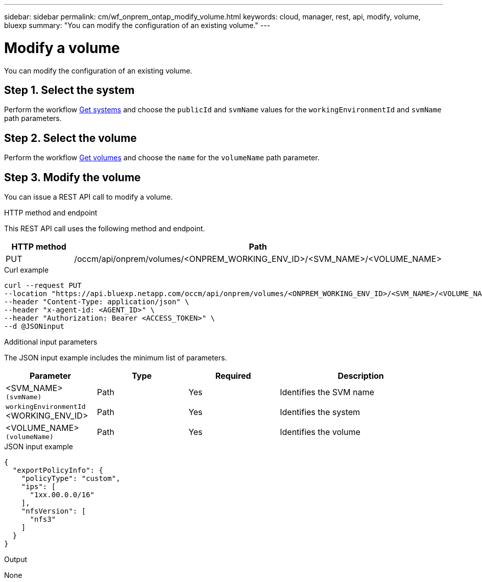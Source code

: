 ---
sidebar: sidebar
permalink: cm/wf_onprem_ontap_modify_volume.html
keywords: cloud, manager, rest, api, modify, volume, bluexp
summary: "You can modify the configuration of an existing volume."
---

= Modify a volume
:hardbreaks:
:nofooter:
:icons: font
:linkattrs:
:imagesdir: ../media/

[.lead]
You can modify the configuration of an existing volume.


== Step 1. Select the system

Perform the workflow link:wf_onprem_get_wes.html[Get systems] and choose the `publicId` and `svmName` values for the `workingEnvironmentId` and `svmName` path parameters.

== Step 2. Select the volume

Perform the workflow link:wf_onprem_ontap_get_volumes.html[Get volumes] and choose the `name` for the `volumeName` path parameter.

== Step 3. Modify the volume

You can issue a REST API call to modify a volume.

.HTTP method and endpoint

This REST API call uses the following method and endpoint.

[cols="25,75"*,options="header"]
|===
|HTTP method
|Path
|PUT
|/occm/api/onprem/volumes/<ONPREM_WORKING_ENV_ID>/<SVM_NAME>/<VOLUME_NAME>
|===


.Curl example
[source,curl]
curl --request PUT
--location "https://api.bluexp.netapp.com/occm/api/onprem/volumes/<ONPREM_WORKING_ENV_ID>/<SVM_NAME>/<VOLUME_NAME>" \
--header "Content-Type: application/json" \
--header "x-agent-id: <AGENT_ID>" \
--header "Authorization: Bearer <ACCESS_TOKEN>" \
--d @JSONinput

.Additional input parameters

The JSON input example includes the minimum list of parameters.

[cols="25,25, 25, 45"*,options="header"]
|===
|Parameter
|Type
|Required
|Description
|<SVM_NAME> `(svmName)` |Path |Yes |Identifies the SVM name
|`workingEnvironmentId` <WORKING_ENV_ID> |Path |Yes |Identifies the system 
| <VOLUME_NAME> `(volumeName)` |Path |Yes |Identifies the volume 
|===


.JSON input example
[source,json]
{
  "exportPolicyInfo": {
    "policyType": "custom",
    "ips": [
      "1xx.00.0.0/16"
    ],
    "nfsVersion": [
      "nfs3"
    ]
  }
}


.Output

None


